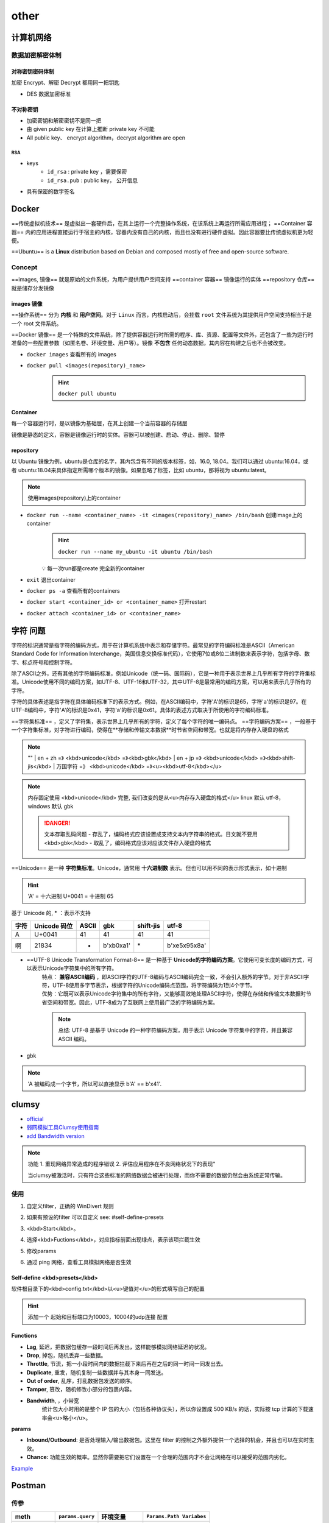 other
##########

计算机网络
**********

数据加密解密体制
====================

对称密钥密码体制
------------------------------

加密 Encrypt、解密 Decrypt 都用同一把钥匙

- DES 数据加密标准
  
不对称密钥
--------------------

- 加密密钥和解密密钥不是同一把
- 由 given public key 在计算上推断 private key 不可能
- All public key、 encrypt algorithm，decrypt algorithm are open

RSA
^^^^^^^^^^^^^^^

- keys
    -  ``id_rsa`` : private key ，需要保密
    -  ``id_rsa.pub`` : public key， 公开信息

- 具有保密的数字签名

Docker
**********

==传统虚拟机技术== 是虚拟出一套硬件后，在其上运行一个完整操作系统，在该系统上再运行所需应用进程；
==Container 容器== 内的应用进程直接运行于宿主的内核，容器内没有自己的内核，而且也没有进行硬件虚拟。因此容器要比传统虚拟机更为轻便。

.. image:: ./pics/VM_1.png
    :scale: 30%
    :align: center

==Ubuntu== is a **Linux** distribution based on Debian and composed mostly of free and open-source software.

Concept
==========

==images, 镜像== 就是原始的文件系统，为用户提供用户空间支持
==container 容器== 镜像运行的实体
==repository 仓库== 就是储存分发镜像

images 镜像
--------------------

==操作系统== 分为 **内核** 和 **用户空间**。对于 ``Linux``  而言，内核启动后，会挂载 ``root`` 文件系统为其提供用户空间支持相当于是一个 root 文件系统。

==Docker 镜像== 是一个特殊的文件系统，除了提供容器运行时所需的程序、库、资源、配置等文件外，还包含了一些为运行时准备的一些配置参数（如匿名卷、环境变量、用户等）。镜像 **不包含** 任何动态数据，其内容在构建之后也不会被改变。

- ``docker images``   查看所有的 images

- ``docker pull <images(repository)_name>`` 
    .. hint:: ``docker pull ubuntu`` 

Container
--------------------

每一个容器运行时，是以镜像为基础层，在其上创建一个当前容器的存储层

镜像是静态的定义，容器是镜像运行时的实体。容器可以被创建、启动、停止、删除、暂停

repository
--------------------

以 Ubuntu 镜像为例，ubuntu是仓库的名字，其内包含有不同的版本标签，如，16.0, 18.04。我们可以通过 ubuntu:16.04，或者 ubuntu:18.04来具体指定所需哪个版本的镜像。如果忽略了标签，比如 ubuntu，那将视为 ubuntu:latest。

.. note:: 使用images(repository)上的container

- ``docker run --name <container_name> -it <images(repository)_name> /bin/bash``  创建image上的container
    .. hint:: ``docker run --name my_ubuntu -it ubuntu /bin/bash`` 
    
    💡 每一次run都是create 完全新的container
- ``exit``  退出container
- ``docker ps -a``   查看所有的containers
- ``docker start <container_id> or <container_name>``  打开restart
- ``docker attach <container_id> or <container_name>`` 

字符 问题
**********

字符的标识通常是指字符的编码方式，用于在计算机系统中表示和存储字符。最常见的字符编码标准是ASCII（American Standard Code for Information Interchange，美国信息交换标准代码），它使用7位或8位二进制数来表示字符，包括字母、数字、标点符号和控制字符。

除了ASCII之外，还有其他的字符编码标准，例如Unicode（统一码、国际码），它是一种用于表示世界上几乎所有字符的字符集标准。Unicode使用不同的编码方案，如UTF-8、UTF-16和UTF-32，其中UTF-8是最常用的编码方案，可以用来表示几乎所有的字符。

字符的具体表述是指字符在具体编码标准下的表示方式。例如，在ASCII编码中，字符'A'的标识是65，字符'a'的标识是97。在UTF-8编码中，字符'A'的标识是0x41，字符'a'的标识是0x61。具体的表述方式取决于所使用的字符编码标准。

==字符集标准== ，定义了字符集，表示世界上几乎所有的字符，定义了每个字符的唯一编码点。
==字符编码方案== ，一般基于一个字符集标准，对字符进行编码，使得在**存储和传输文本数据**时节省空间和带宽。也就是将内存存入硬盘的格式

.. note:: "" 
    | en + zh =》 <kbd>unicode</kbd> =》<kbd>gbk</kbd>
    | en + jp =》 <kbd>unicode</kbd> =》<kbd>shift-jis</kbd>
    | 万国字符 =》 <kbd>unicode</kbd> =》<u><kbd>utf-8</kbd></u>

.. note:: 内存固定使用 <kbd>unicode</kbd> 完整, 我们改变的是从<u>内存存入硬盘的格式</u>
    linux 默认 utf-8， windows 默认 gbk

    .. danger:: 文本存取乱码问题
        - 存乱了，编码格式应该设置成支持文本内字符串的格式。日文就不要用 <kbd>gbk</kbd>
        - 取乱了，编码格式应该对应该文件存入硬盘的格式

==Unicode== 是一种 **字符集标准**。Unicode，通常用 **十六进制数** 表示。但也可以用不同的表示形式表示，如十进制

.. hint:: 'A' = 十六进制 U+0041 = 十进制 65

基于 Unicode 的, \* ：表示不支持

.. table:: 

    +----+------------+-----+-----------+---------+---------------+
    |字符|Unicode 码位|ASCII|gbk        |shift-jis|utf-8          |
    +====+============+=====+===========+=========+===============+
    |A   |U+0041      |41   |41         |41       |41             |
    +----+------------+-----+-----------+---------+---------------+
    |啊  |21834       |*    |b'\xb0\xa1'|\*       |b'\xe5\x95\x8a'|
    +----+------------+-----+-----------+---------+---------------+

- ==UTF-8 Unicode Transformation Format-8== 是一种基于 **Unicode的字符编码方案**。它使用可变长度的编码方式，可以表示Unicode字符集中的所有字符。
    | 特点： **兼容ASCII编码** ，即ASCII字符的UTF-8编码与ASCII编码完全一致，不会引入额外的字节。对于非ASCII字符，UTF-8使用多字节表示，根据字符的Unicode编码点范围，将字符编码为1到4个字节。
    | 优势：它既可以表示Unicode字符集中的所有字符，又能够高效地处理ASCII字符，使得在存储和传输文本数据时节省空间和带宽。因此，UTF-8成为了互联网上使用最广泛的字符编码方案。

    .. note:: 总结: UTF-8 是基于 Unicode 的一种字符编码方案，用于表示 Unicode 字符集中的字符，并且兼容 ASCII 编码。
- gbk

.. note:: 'A 被编码成一个字节，所以可以直接显示 b'A' == b'\x41'.

.. mermaid::

    flowchart LR
    A["`字符 character
    A
    啊`"]
    subgraph 字符的码位:十进制
    B["`Unicode 
    U+0041=65
    21834`"]
    C[ASCII ]
    end
    A -- ord--> 字符的码位:十进制
    字符的码位:十进制 -- chr--> A
    subgraph 字符的具体表述:字节bytes
    D["`UTF-8
    b'\x41'=b'A'
    b'\xe5\x95\x8a'`"]
    F["`gbk
    b'\x41'=b'A'
    b'\xb0\xa1'`"]
    E["`ASCII
    不支持`"]
    end
    字符的具体表述:字节bytes --decode--> 字符的码位:十进制
    字符的码位:十进制 --encode--> 字符的具体表述:字节bytes 


.. code-block:: pycon
    :emphasize-lines: 1,7,9,11

    >>> 'A'.encode('utf8')
    b'A'
    >>> b'A' == b'\x41'
    True
    >>> A' == b'A'
    False
    >>> b'\x41'.decode('utf8')
    'A'
    >>> unicode_A = ord('A')
    unicode_A=65
    >>> chr(unicode_A)
    'A'

clumsy
**********

- `official <https://jagt.github.io/clumsy/cn/index.html>`_
- `弱网模拟工具Clumsy使用指南 <https://www.lfzxb.top/clumsy-guide/>`_
- `add Bandwidth version <https://github.com/skywind3000/clumsy>`_

.. note:: 功能 
    1. 重现网络异常造成的程序错误
    2. 评估应用程序在不良网络状况下的表现"
    
    当clumsy被激活时，只有符合这些标准的网络数据会被进行处理，而你不需要的数据仍然会由系统正常传输。

使用
==========

1. 自定义filter，正确的 WinDivert 规则
2. 如果有预设的filter 可以自定义 see: #self-define-presets
3. <kbd>Start</kbd>。
4. 选择<kbd>Fuctions</kbd>，对应指标前面出现绿点，表示该项拦截生效
5. 修改params
    .. image:: ./pics/clumsy_0.png
6. 通过 ping 网络，查看工具模拟网络是否生效
    .. image:: ./pics/clumsy_1.png

Self-define <kbd>presets</kbd>
----------------------------------------

软件根目录下的<kbd>config.txt</kbd>以<u>键值对</u>的形式填写自己的配置

.. hint:: 添加一个 起始和目标端口为10003，10004的udp连接 配置

    .. code-block:: none
        :caption: config.txt
        
        # you can add your usual filters here for your own use:
        #http requests ONLY(data transmit on other ports): outbound and tcp.DstPort == 80
        NKGMoba: udp and (udp.DstPort == 10003 or udp.DstPort == 10004) \
        or (udp.SrcPort == 10003 or udp.SrcPort == 10004) 

Functions
--------------------

- **Lag**, 延迟，把数据包缓存一段时间后再发出，这样能够模拟网络延迟的状况。
- **Drop**, 掉包，随机丢弃一些数据。
- **Throttle**, 节流，把一小段时间内的数据拦截下来后再在之后的同一时间一同发出去。
- **Duplicate**, 重发，随机复制一些数据并与其本身一同发送。
- **Out of order**, 乱序，打乱数据包发送的顺序。
- **Tamper**, 篡改，随机修改小部分的包裹内容。
- **Bandwidth**, ，小带宽
    统计包大小时用的是整个 IP 包的大小（包括各种协议头），所以你设置成 500 KB/s 的话，实际按 tcp 计算的下载速率会<u>略小</u>。
  
**params**

- **Inbound/Outbound**: 是否处理输入/输出数据包。这里在 filter 的控制之外额外提供一个选择的机会，并且也可以在实时生效。
- **Chance:** 功能生效的概率。显然你需要把它们设置在一个合理的范围内才不会让网络在可以接受的范围内劣化。

`Example <https://testerhome.com/topics/11001/show_wechat>`_

Postman
********************

传参
====================


.. table:: 

    +------------+------------------+-------------+-------------------------+
    |meth        | ``params.query`` | 环境变量    | ``Params.Path Variabes``|
    +============+==================+=============+=========================+
    |加在哪      |url 末尾          |可以插到url中|可以插到url中            |
    +------------+------------------+-------------+-------------------------+
    |参数需要现跑| ❌               | ✅          | ❌                      |
    +------------+------------------+-------------+-------------------------+


- ``Params.query``
    .. figure:: ./pics/postman_2.png
        :scale: 60%

        以 ``?&`` 连接，加入到地址后面

- ``Params.Path Variabes``
    .. figure:: ./pics/postman_3.png
        :scale: 60%

        带有 ``:`` 的占位符进行引用。 在用户输入路径参数时，Postman 将在 Params 选项卡的Path Variabes中自动填充它

- 使用环境变量 
    .. figure:: ./pics/postman_1.png
        :scale: 60%

        ``pm.environment.set(env_var_name, env_var_value)`` 设环境变量, ``ID`` & ``format`` 是环境变量，在目前的环境中，都可以通过 ``{{env_var_name}}`` == ``{{ID}}``  & ``{{format}}`` 来使用这个变量。

- Refs
    | `postman中用当前时间戳做请求的入参 <https://www.cnblogs.com/gsh-test/p/15884356.html>`_
    | `postman中，一种新奇的在请求的url带请求参数的方法 <https://www.cnblogs.com/gsh-test/p/15901070.html>`_


Errors
====================

- ``Error: Maximum response size reached`` : ``File`` in navigation bar -》 ``Settings`` -》 ``Max response size in MB`` 改大一点



`[开发工具] 解决postman报错：Error: Maximum response size reached <https://blog.csdn.net/taoshihan/article/details/119902455>`_